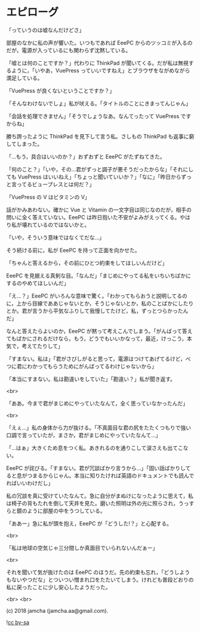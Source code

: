 #+OPTIONS: toc:nil
#+OPTIONS: -:nil
#+OPTIONS: ^:{}
 
* エピローグ

  「っていうのは嘘なんだけどさ」

  部屋のなかに私の声が響いた。いつもであれば EeePC からのツッコミが入るのだが，電源が入っているにも関わらず沈黙している。

  「嘘とは何のことですか？」代わりに ThinkPad が聞いてくる。だが私は無視するように，「いやあ，VuePress っていいですねえ」とブラウザをながめながら満足している。

  「VuePress が良くないということですか？」

  「そんなわけないでしょ」私が吠える。「タイトルのことにきまってんじゃん」

  「会話を処理できません」「そうでしょうなあ。なんてったって VuePress ですからね」

  勝ち誇ったように ThinkPad を見下して言う私。さしもの ThinkPad も返事に窮してしまった。

  「…もう，具合はいいのか？」おずおずと EeePC がたずねてきた。

  「何のこと？」「いや，その…君がずっと調子が悪そうだったからな」「それにしても VuePress はいいねえ」「ちょっと聞いていいか？」「なに」「昨日からずっと言ってるビュープレスとは何だ？」

  「VuePress の V はビタミンの V」

  話がかみあわない。確かに Vue と Vitamin の一文字目は同じなのだが，相手の問いに全く答えていない。EeePC は昨日抱いた不安がよみがえってくる。やはり私が壊れているのではないかと。

  「いや，そういう意味ではなくてだな…」

  そう続ける前に，私が EeePC を持って正面を向かせた。

  「ちゃんと答えるから，その前にひとつ約束をしてほしいんだけど」

  EeePC を見据える真剣な目。「なんだ」「まじめにやってる私をいちいちばかにするのやめてほしいんだ」

  「え…？」EeePC がいろんな意味で驚く。「わかってもらおうと説明してるのに，上から目線でああじゃないとか，そうじゃないとか，私のことばかにしたりとか。君が言うから平気なふりして我慢してたけど，私，ずっとつらかったんだ」

  なんと答えたらよいのか，EeePC が黙って考えこんでしまう。「がんばって答えてもばかにされるだけなら，もう，どうでもいいかなって，最近，けっこう，本気で，考えてたりして」

  「すまない。私は」「君がさびしがると思って，電源はつけてあげてるけど，べつに君にわかってもらうためにがんばってるわけじゃないから」

  「本当にすまない。私は勘違いをしていた」「勘違い？」私が聞き返す。

  <br>

  「ああ。今まで君がまじめにやっていたなんて，全く思っていなかったんだ」

  <br>

  「えぇ…」私の身体から力が抜ける。「不真面目な君の尻をたたくつもりで強い口調で言っていたが，まさか，君がまじめにやっていたなんて…」

  「…はぁ」大きくため息をつく私。あきれるのを通りこして涙さえも出てこない。

  EeePC が詫びる。「すまない。君が冗談ばかり言うから…」「固い話ばかりしてると息がつまるからじゃん。本当に知りたければ英語のドキュメントでも読んでればいいわけだし」

  私の冗談を真に受けていたなんて。急に自分がまぬけになったように思えて，私は椅子の背もたれを倒して天井を見た。磨いた照明は外の光に照らされ，うっすらと鏡のように部屋の中をうつしている。

  「ああー」急に私が頭を抱え，EeePC が「どうした!？」と心配する。

  <br>

  「私は地球の空気じゃ三分間しか真面目でいられないんだぁー」

  <br>

  それを聞いて気が抜けたのは EeePC のほうだ。先の約束も忘れ，「どうしようもないやつだな」とついつい憎まれ口をたたいてしまう。けれども普段どおりの私に戻ったことに少し安心したようだった。

  <br>
  <br>

  (c) 2018 jamcha (jamcha.aa@gmail.com).

  ![[https://i.creativecommons.org/l/by-sa/4.0/88x31.png][cc by-sa]]

